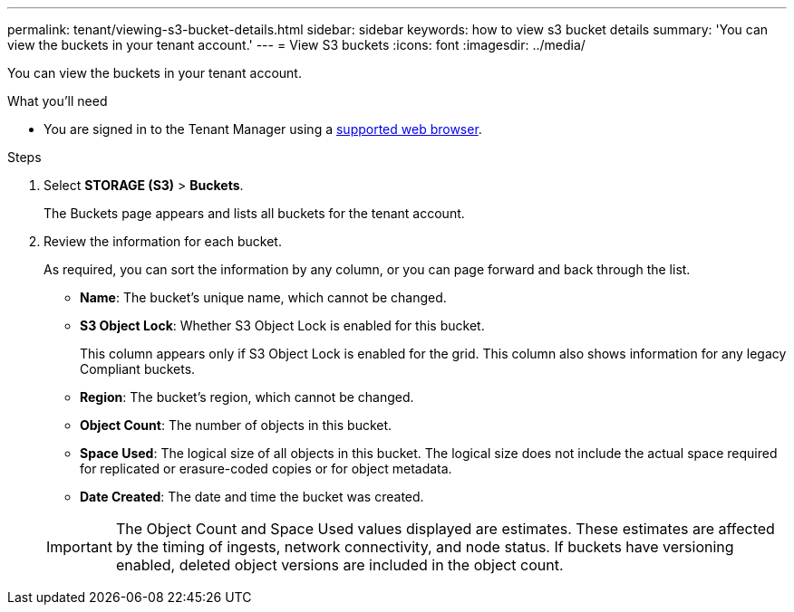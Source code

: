 ---
permalink: tenant/viewing-s3-bucket-details.html
sidebar: sidebar
keywords: how to view s3 bucket details
summary: 'You can view the buckets in your tenant account.'
---
= View S3 buckets
:icons: font
:imagesdir: ../media/

[.lead]
You can view the buckets in your tenant account.

.What you'll need

* You are signed in to the Tenant Manager using a xref:../admin/web-browser-requirements.adoc[supported web browser].

.Steps
. Select *STORAGE (S3)* > *Buckets*.
+
The Buckets page appears and lists all buckets for the tenant account. 

. Review the information for each bucket.
+
As required, you can sort the information by any column, or you can page forward and back through the list.

* *Name*: The bucket's unique name, which cannot be changed.
* *S3 Object Lock*: Whether S3 Object Lock is enabled for this bucket.
+
This column appears only if S3 Object Lock is enabled for the grid. This column also shows information for any legacy Compliant buckets.
* *Region*: The bucket's region, which cannot be changed.
* *Object Count*: The number of objects in this bucket.
* *Space Used*: The logical size of all objects in this bucket. The logical size does not include the actual space required for replicated or erasure-coded copies or for object metadata.
* *Date Created*: The date and time the bucket was created.

+
IMPORTANT: The Object Count and Space Used values displayed are estimates. These estimates are affected by the timing of ingests, network connectivity, and node status. If buckets have versioning enabled, deleted object versions are included in the object count.


